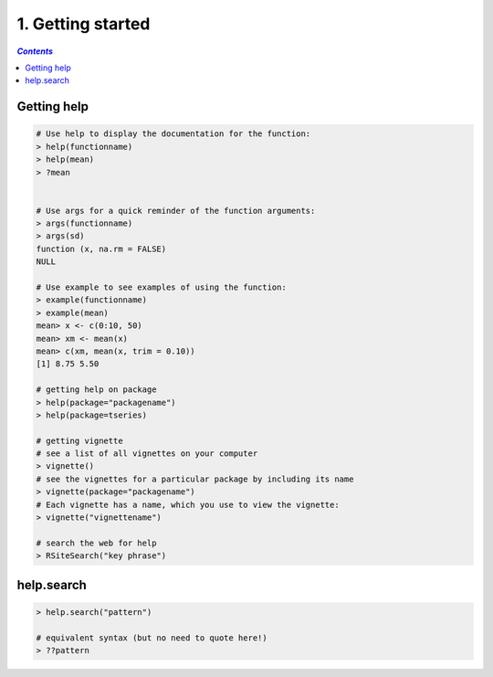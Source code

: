 ##################
1. Getting started
##################
.. contents:: `Contents`
   :depth: 2
   :local:


************
Getting help
************
.. code-block:: R

    # Use help to display the documentation for the function:
    > help(functionname)
    > help(mean)
    > ?mean

    
    # Use args for a quick reminder of the function arguments:
    > args(functionname)
    > args(sd)
    function (x, na.rm = FALSE)
    NULL

    # Use example to see examples of using the function:
    > example(functionname)
    > example(mean)
    mean> x <- c(0:10, 50)
    mean> xm <- mean(x)
    mean> c(xm, mean(x, trim = 0.10))
    [1] 8.75 5.50

    # getting help on package
    > help(package="packagename")
    > help(package=tseries)

    # getting vignette
    # see a list of all vignettes on your computer
    > vignette()
    # see the vignettes for a particular package by including its name
    > vignette(package="packagename")
    # Each vignette has a name, which you use to view the vignette:
    > vignette("vignettename")

    # search the web for help
    > RSiteSearch("key phrase")

***********
help.search
***********
.. code-block:: R

    > help.search("pattern")

    # equivalent syntax (but no need to quote here!)
    > ??pattern


